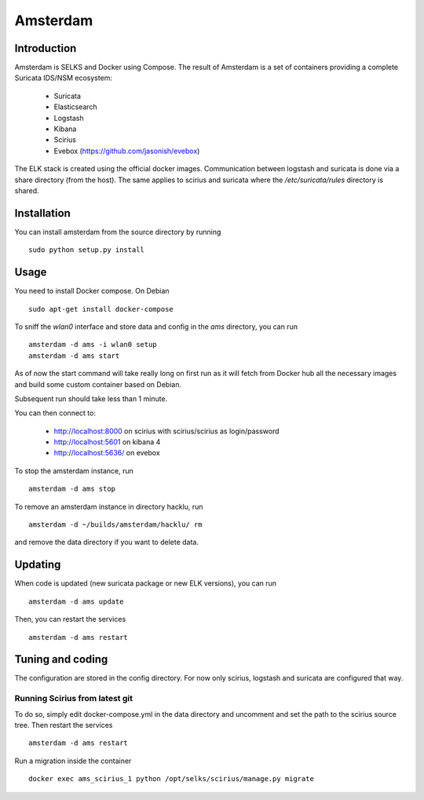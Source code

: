 =========
Amsterdam
=========

Introduction
============

Amsterdam is SELKS and Docker using Compose. The result of Amsterdam is a set of containers
providing a complete Suricata IDS/NSM ecosystem:

 - Suricata
 - Elasticsearch
 - Logstash
 - Kibana
 - Scirius
 - Evebox (https://github.com/jasonish/evebox)

The ELK stack is created using the official docker images. Communication between
logstash and suricata is done via a share directory (from the host). The same
applies to scirius and suricata where the `/etc/suricata/rules` directory is shared.

Installation
============

You can install amsterdam from the source directory by running ::

 sudo python setup.py install

Usage
=====

You need to install Docker compose. On Debian ::

 sudo apt-get install docker-compose

To sniff the `wlan0` interface and store data and config in the `ams` directory,
you can run ::
 
 amsterdam -d ams -i wlan0 setup
 amsterdam -d ams start

As of now the start command will take really long on first run as it will fetch from Docker hub
all the necessary images and build some custom container based on Debian.

Subsequent run should take less than 1 minute.

You can then connect to:

 - http://localhost:8000 on scirius with scirius/scirius as login/password 
 - http://localhost:5601 on kibana 4
 - http://localhost:5636/ on evebox

To stop the amsterdam instance, run ::

 amsterdam -d ams stop

To remove an amsterdam instance in directory hacklu, run ::

 amsterdam -d ~/builds/amsterdam/hacklu/ rm

and remove the data directory if you want to delete data.

Updating
========

When code is updated (new suricata package or new ELK versions), you can run ::

 amsterdam -d ams update

Then, you can restart the services ::

 amsterdam -d ams restart

Tuning and coding
=================

The configuration are stored in the config directory. For now only
scirius, logstash and suricata are configured that way.

Running Scirius from latest git
-------------------------------

To do so, simply edit docker-compose.yml in the data directory and uncomment and
set the path to the scirius source tree. Then restart the services ::

 amsterdam -d ams restart

Run a migration inside the container ::

 docker exec ams_scirius_1 python /opt/selks/scirius/manage.py migrate
